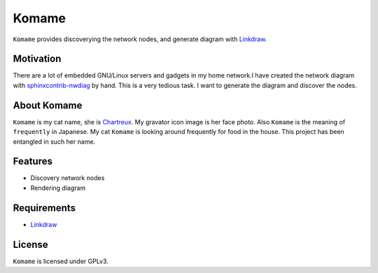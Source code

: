 ========
 Komame
========


``Komame`` provides discoverying the network nodes, and generate diagram
with `Linkdraw <https://github.com/mtoshi/linkdraw>`_.

Motivation
==========

There are a lot of embedded GNU/Linux servers and gadgets in my home network.I have created the network diagram with `sphinxcontrib-nwdiag <http://blockdiag.com/en/nwdiag/sphinxcontrib.html>`_ by hand. This is a very tedious task. I want to generate the diagram and discover the nodes.

About Komame
============

``Komame`` is my cat name, she is `Chartreux <http://en.wikipedia.org/wiki/Chartreux>`_. My gravator icon image is her face photo.
Also ``Komame`` is the meaning of ``frequently`` in Japanese. My cat ``Komame`` is looking around frequently for food in the house. This project has been entangled in such her name.

..
  image:: https://secure.travis-ci.org/mkouhei/komame.png
  :target: http://travis-ci.org/mkouhei/komame
  image:: https://coveralls.io/repos/mkouhei/komame/badge.png?branch=master
  :target: https://coveralls.io/r/mkouhei/komame?branch=master
  image:: https://readthedocs.org/projects/komame/badge/?version=latest
  :target: https://readthedocs.org/projects/komame/?badge=latest
  :alt: Documentation Status

  Documentation
  =============
   
  http://komame.readthedocs.org/

Features
========

* Discovery network nodes
* Rendering diagram

Requirements
============

.. * Golang >= 1.2

* `Linkdraw <https://github.com/mtoshi/linkdraw>`_

License
=======

``Komame`` is licensed under GPLv3.
